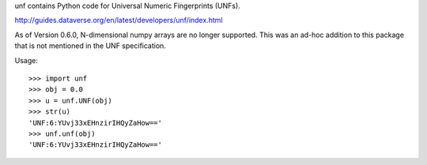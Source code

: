 .. See file COPYING distributed with unf for copyright and license.

unf contains Python code for Universal Numeric Fingerprints (UNFs).

http://guides.dataverse.org/en/latest/developers/unf/index.html

As of Version 0.6.0, N-dimensional numpy arrays are no longer
supported.  This was an ad-hoc addition to this package that is not
mentioned in the UNF specification.

Usage::

    >>> import unf
    >>> obj = 0.0
    >>> u = unf.UNF(obj)
    >>> str(u)
    'UNF:6:YUvj33xEHnzirIHQyZaHow=='
    >>> unf.unf(obj)
    'UNF:6:YUvj33xEHnzirIHQyZaHow=='
